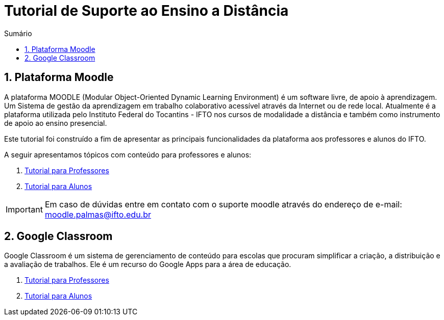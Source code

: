 //caminho padrão para imagens
:imagesdir: images
:figure-caption: Figura
:doctype: book

//gera apresentacao
//pode se baixar os arquivos e add no diretório
:revealjsdir: https://cdnjs.cloudflare.com/ajax/libs/reveal.js/3.8.0

//GERAR ARQUIVOS
//make slides
//make ebook

//Estilo do Sumário
:toc2: 
//após os : insere o texto que deseja ser visível
:toc-title: Sumário
:figure-caption: Figura
//numerar titulos
:numbered:
:source-highlighter: highlightjs
:icons: font
:chapter-label:
:doctype: book
:lang: pt-BR
//3+| mesclar linha tabela


= Tutorial de Suporte ao Ensino a Distância

== Plataforma Moodle

A plataforma MOODLE (Modular Object-Oriented Dynamic Learning Environment) é um software livre, de apoio à aprendizagem. Um Sistema de gestão da aprendizagem em trabalho colaborativo acessível através da Internet ou de rede local. Atualmente é a plataforma utilizada pelo Instituto Federal do Tocantins - IFTO nos cursos de modalidade a distância e também como instrumento de apoio ao ensino presencial.

Este tutorial foi construído a fim de apresentar as principais funcionalidades da plataforma aos professores e alunos do IFTO.

A seguir apresentamos tópicos com conteúdo para professores e alunos:

1. link:professores/[Tutorial para Professores]

2. link:alunos/[Tutorial para Alunos]

IMPORTANT: Em caso de dúvidas entre em contato com o suporte moodle através do endereço de e-mail: moodle.palmas@ifto.edu.br

== Google Classroom

Google Classroom é um sistema de gerenciamento de conteúdo para escolas que procuram simplificar a criação, a distribuição e a avaliação de trabalhos. Ele é um recurso do Google Apps para a área de educação.

1. link:classroom_doc/[Tutorial para Professores]

2. link:classroom_dis/[Tutorial para Alunos]